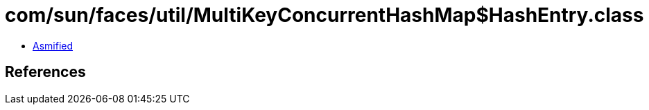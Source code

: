 = com/sun/faces/util/MultiKeyConcurrentHashMap$HashEntry.class

 - link:MultiKeyConcurrentHashMap$HashEntry-asmified.java[Asmified]

== References

